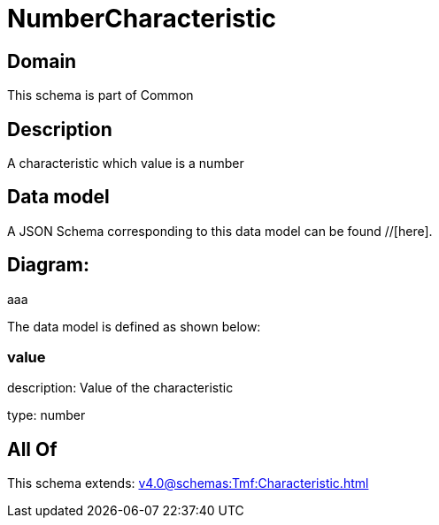 = NumberCharacteristic

[#domain]
== Domain

This schema is part of Common

[#description]
== Description
A characteristic which value is a number


[#data_model]
== Data model

A JSON Schema corresponding to this data model can be found //[here].

== Diagram:
aaa

The data model is defined as shown below:


=== value
description: Value of the characteristic

type: number


[#all_of]
== All Of

This schema extends: xref:v4.0@schemas:Tmf:Characteristic.adoc[]
